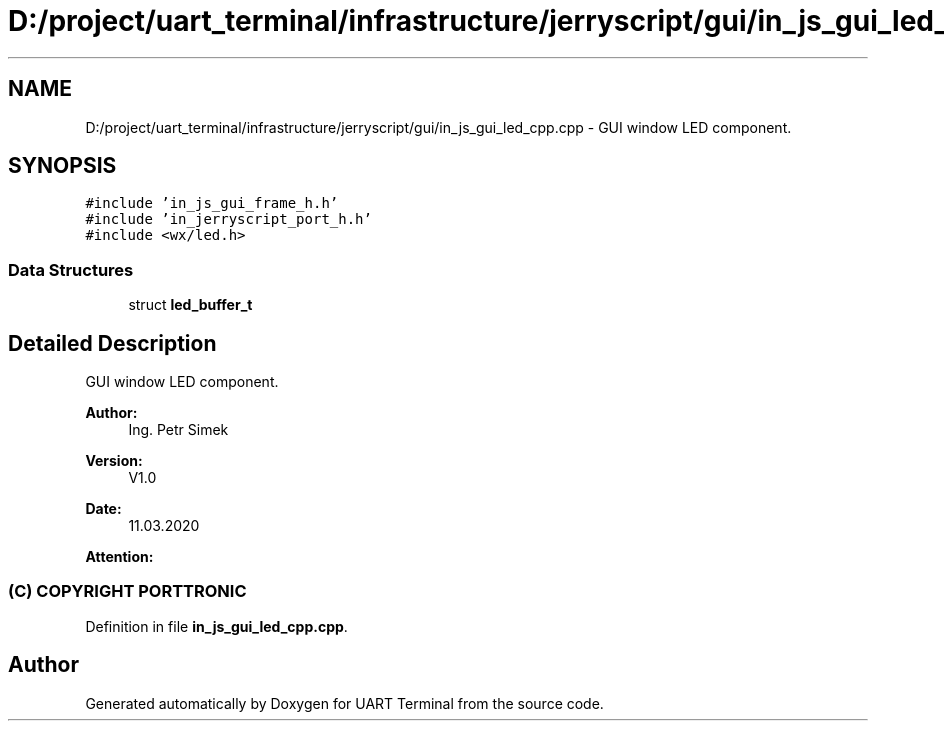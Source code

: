 .TH "D:/project/uart_terminal/infrastructure/jerryscript/gui/in_js_gui_led_cpp.cpp" 3 "Mon Apr 20 2020" "Version V2.0" "UART Terminal" \" -*- nroff -*-
.ad l
.nh
.SH NAME
D:/project/uart_terminal/infrastructure/jerryscript/gui/in_js_gui_led_cpp.cpp \- GUI window LED component\&.  

.SH SYNOPSIS
.br
.PP
\fC#include 'in_js_gui_frame_h\&.h'\fP
.br
\fC#include 'in_jerryscript_port_h\&.h'\fP
.br
\fC#include <wx/led\&.h>\fP
.br

.SS "Data Structures"

.in +1c
.ti -1c
.RI "struct \fBled_buffer_t\fP"
.br
.in -1c
.SH "Detailed Description"
.PP 
GUI window LED component\&. 


.PP
\fBAuthor:\fP
.RS 4
Ing\&. Petr Simek 
.RE
.PP
\fBVersion:\fP
.RS 4
V1\&.0 
.RE
.PP
\fBDate:\fP
.RS 4
11\&.03\&.2020 
.RE
.PP
\fBAttention:\fP
.RS 4
.SS "(C) COPYRIGHT PORTTRONIC"
.RE
.PP

.PP
Definition in file \fBin_js_gui_led_cpp\&.cpp\fP\&.
.SH "Author"
.PP 
Generated automatically by Doxygen for UART Terminal from the source code\&.
